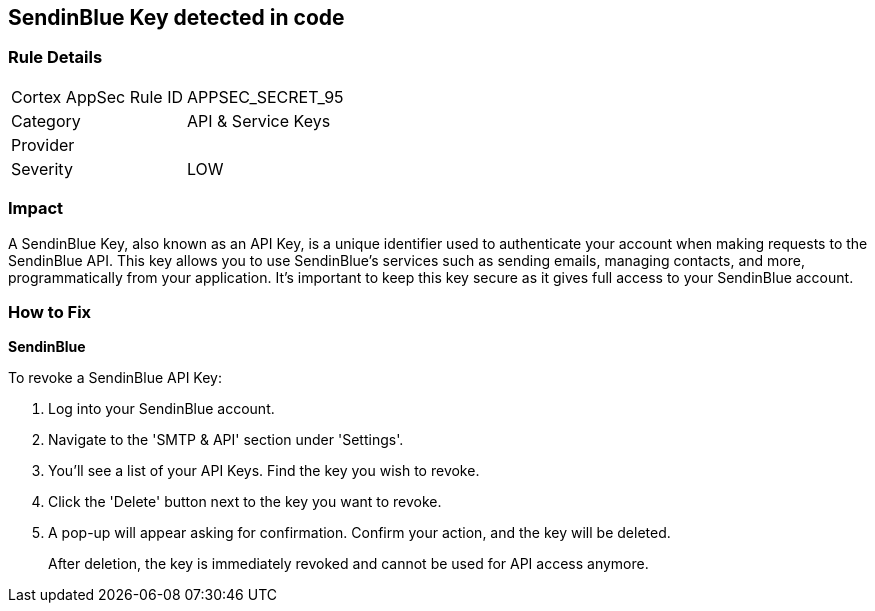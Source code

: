 == SendinBlue Key detected in code


=== Rule Details

[cols="1,2"]
|===
|Cortex AppSec Rule ID |APPSEC_SECRET_95
|Category |API & Service Keys
|Provider |
|Severity |LOW
|===




=== Impact
A SendinBlue Key, also known as an API Key, is a unique identifier used to authenticate your account when making requests to the SendinBlue API. This key allows you to use SendinBlue's services such as sending emails, managing contacts, and more, programmatically from your application. It's important to keep this key secure as it gives full access to your SendinBlue account.


=== How to Fix


*SendinBlue*

To revoke a SendinBlue API Key:

1. Log into your SendinBlue account.
2. Navigate to the 'SMTP & API' section under 'Settings'.
3. You'll see a list of your API Keys. Find the key you wish to revoke.
4. Click the 'Delete' button next to the key you want to revoke.
5. A pop-up will appear asking for confirmation. Confirm your action, and the key will be deleted.
+
After deletion, the key is immediately revoked and cannot be used for API access anymore.
